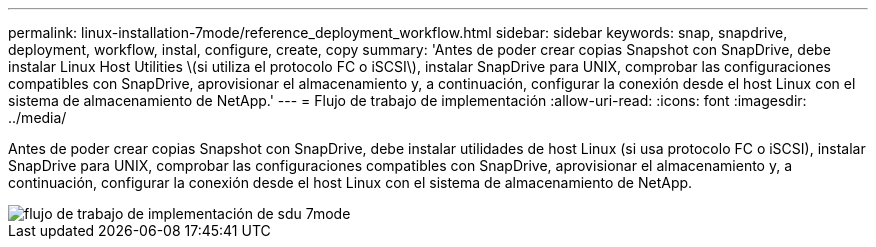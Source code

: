 ---
permalink: linux-installation-7mode/reference_deployment_workflow.html 
sidebar: sidebar 
keywords: snap, snapdrive, deployment, workflow, instal, configure, create, copy 
summary: 'Antes de poder crear copias Snapshot con SnapDrive, debe instalar Linux Host Utilities \(si utiliza el protocolo FC o iSCSI\), instalar SnapDrive para UNIX, comprobar las configuraciones compatibles con SnapDrive, aprovisionar el almacenamiento y, a continuación, configurar la conexión desde el host Linux con el sistema de almacenamiento de NetApp.' 
---
= Flujo de trabajo de implementación
:allow-uri-read: 
:icons: font
:imagesdir: ../media/


[role="lead"]
Antes de poder crear copias Snapshot con SnapDrive, debe instalar utilidades de host Linux (si usa protocolo FC o iSCSI), instalar SnapDrive para UNIX, comprobar las configuraciones compatibles con SnapDrive, aprovisionar el almacenamiento y, a continuación, configurar la conexión desde el host Linux con el sistema de almacenamiento de NetApp.

image::../media/sdu_deployment_workflow_7mode.gif[flujo de trabajo de implementación de sdu 7mode]
